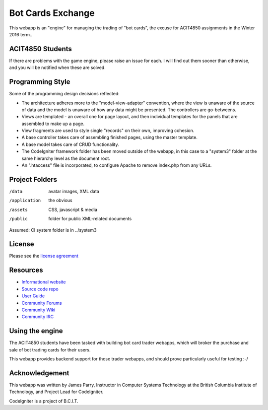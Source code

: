 ##################
Bot Cards Exchange
##################

This webapp is an "engine" for managing the trading of "bot cards",
the excuse for ACIT4850 assignments in the Winter 2016 term..

*****************
ACIT4850 Students
*****************

If there are problems with the game engine, please raise an issue for each.
I will find out them sooner than otherwise, and you will be notified when these
are solved.

*****************
Programming Style
*****************

Some of the programming design decisions reflected:

-   The architecture adheres more to the "model-view-adapter" convention,
    where the view is unaware of the source of data and the model is unaware of
    how any data might be presented. The controllers are go-betweens.
-   Views are templated - an overall one for page layout, and then
    individual templates for the panels that are assembled to make up a page.
-   View fragments are used to style single "records" on their own,
    improving cohesion.
-   A base controller takes care of assembling finished pages, using the 
    master template.
-   A base model takes care of CRUD functionality.
-   The CodeIgniter framework folder has been moved outside of the webapp,
    in this case to a "system3" folder at the same hierarchy level as the 
    document root.
-   An ".htaccess" file is incorporated, to configure Apache to remove
    index.php from any URLs.

***************
Project Folders
***************

/data          avatar images, XML data
/application    the obvious
/assets         CSS, javascript & media
/public         folder for public XML-related documents

Assumed: CI system folder is in ../system3

*******
License
*******

Please see the `license
agreement <http://codeigniter.com/userguide3/license.html>`_

*********
Resources
*********

-  `Informational website <https://codeigniter.com/>`_
-  `Source code repo <https://github.com/bcit-ci/CodeIgniter/>`_
-  `User Guide <https://codeigniter.com/userguide3/>`_
-  `Community Forums <https://forum.codeigniter.com/>`_
-  `Community Wiki <https://github.com/bcit-ci/CodeIgniter/wiki/>`_
-  `Community IRC <https://codeigniter.com/irc>`_

****************
Using the engine
****************

The ACIT4850 students have been tasked with building bot card trader webapps,
which will broker the purchase and sale of bot trading cards for their
users.

This webapp provides backend support for those trader webapps, and should
prove particularly useful for testing :-/

***************
Acknowledgement
***************

This webapp was written by James Parry, Instructor in Computer Systems
Technology at the British Columbia Institute of Technology,
and Project Lead for CodeIgniter.

CodeIgniter is a project of B.C.I.T.